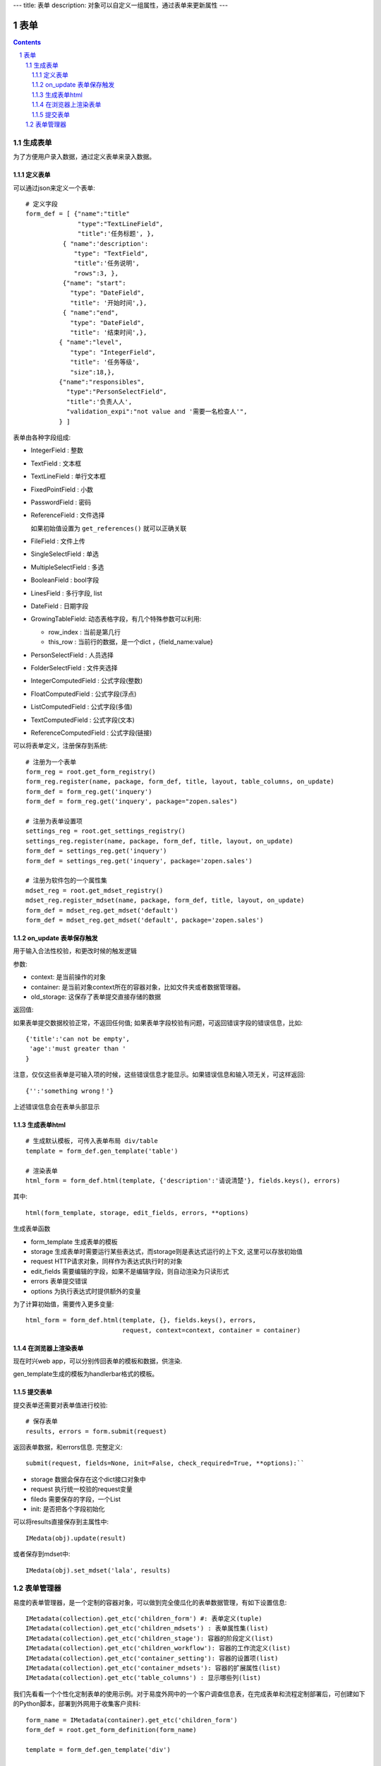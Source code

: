 ---
title: 表单
description: 对象可以自定义一组属性，通过表单来更新属性
---

==================
表单
==================

.. Contents::
.. sectnum::

生成表单
=========================
为了方便用户录入数据，通过定义表单来录入数据。

定义表单
---------------
可以通过json来定义一个表单::

  # 定义字段
  form_def = [ {"name":"title"
                "type":"TextLineField", 
                "title":'任务标题', },
            { "name":'description': 
               "type": "TextField",       
               "title":'任务说明',      
               "rows":3, },
            {"name": "start": 
              "type": "DateField",
              "title": '开始时间',},
            { "name":"end",
              "type": "DateField",
              "title": '结束时间',},
           { "name":"level",
              "type": "IntegerField",
              "title": '任务等级',
              "size":18,},
           {"name":"responsibles",
             "type":"PersonSelectField",
             "title":'负责人人', 
             "validation_expi":"not value and '需要一名检查人'",
           } ]

表单由各种字段组成:

- IntegerField : 整数
- TextField : 文本框
- TextLineField : 单行文本框
- FixedPointField : 小数
- PasswordField : 密码
- ReferenceField : 文件选择

  如果初始值设置为 ``get_references()`` 就可以正确关联
- FileField  : 文件上传
- SingleSelectField : 单选
- MultipleSelectField : 多选
- BooleanField : bool字段
- LinesField : 多行字段, list
- DateField : 日期字段
- GrowingTableField: 动态表格字段，有几个特殊参数可以利用:

  - row_index : 当前是第几行
  - this_row : 当前行的数据，是一个dict ，{field_name:value}

- PersonSelectField : 人员选择
- FolderSelectField : 文件夹选择

- IntegerComputedField : 公式字段(整数)
- FloatComputedField : 公式字段(浮点)
- ListComputedField : 公式字段(多值)
- TextComputedField : 公式字段(文本)
- ReferenceComputedField : 公式字段(链接)

可以将表单定义，注册保存到系统::

  # 注册为一个表单
  form_reg = root.get_form_registry()
  form_reg.register(name, package, form_def, title, layout, table_columns, on_update)
  form_def = form_reg.get('inquery')
  form_def = form_reg.get('inquery', package="zopen.sales")

  # 注册为表单设置项
  settings_reg = root.get_settings_registry()
  settings_reg.register(name, package, form_def, title, layout, on_update)
  form_def = settings_reg.get('inquery')
  form_def = settings_reg.get('inquery', package='zopen.sales')

  # 注册为软件包的一个属性集
  mdset_reg = root.get_mdset_registry()
  mdset_reg.register_mdset(name, package, form_def, title, layout, on_update)
  form_def = mdset_reg.get_mdset('default')
  form_def = mdset_reg.get_mdset('default', package='zopen.sales')

on_update 表单保存触发
--------------------------------
用于输入合法性校验，和更改时候的触发逻辑

参数:

- context: 是当前操作的对象
- container: 是当前对象context所在的容器对象，比如文件夹或者数据管理器。
- old_storage: 这保存了表单提交直接存储的数据

返回值:

如果表单提交数据校验正常，不返回任何值; 
如果表单字段校验有问题，可返回错误字段的错误信息，比如::

  {'title':'can not be empty',
   'age':'must greater than '
  }

注意，仅仅这些表单是可输入项的时候，这些错误信息才能显示。如果错误信息和输入项无关，可这样返回::

  {'':'something wrong！'}

上述错误信息会在表单头部显示

生成表单html
------------------------
::

  # 生成默认模板, 可传入表单布局 div/table
  template = form_def.gen_template('table')

  # 渲染表单
  html_form = form_def.html(template, {'description':'请说清楚'}, fields.keys(), errors)

其中::

  html(form_template, storage, edit_fields, errors, **options)

生成表单函数

- form_template 生成表单的模板
- storage 生成表单时需要运行某些表达式，而storage则是表达式运行的上下文, 这里可以存放初始值
- request HTTP请求对象，同样作为表达式执行时的对象
- edit_fields 需要编辑的字段，如果不是编辑字段，则自动渲染为只读形式
- errors 表单提交错误
- options 为执行表达式时提供额外的变量

为了计算初始值，需要传入更多变量::

  html_form = form_def.html(template, {}, fields.keys(), errors,
                            request, context=context, container = container)

在浏览器上渲染表单
--------------------------
现在时兴web app，可以分别传回表单的模板和数据，供渲染.

gen_template生成的模板为handlerbar格式的模板。

提交表单
-------------------
提交表单还需要对表单值进行校验::

  # 保存表单
  results, errors = form.submit(request)

返回表单数据，和errors信息. 完整定义::

  submit(request, fields=None, init=False, check_required=True, **options):``

- storage 数据会保存在这个dict接口对象中
- request 执行统一校验的request变量
- fileds 需要保存的字段，一个List
- init: 是否把各个字段初始化

可以将results直接保存到主属性中::

  IMedata(obj).update(result)

或者保存到mdset中::

  IMedata(obj).set_mdset('lala', results)

表单管理器
=========================
易度的表单管理器，是一个定制的容器对象，可以做到完全傻瓜化的表单数据管理，有如下设置信息::

   IMetadata(collection).get_etc('children_form') #: 表单定义(tuple)
   IMetadata(collection).get_etc('children_mdsets') : 表单属性集(list)
   IMetadata(collection).get_etc('children_stage'): 容器的阶段定义(list)
   IMetadata(collection).get_etc('children_workflow'): 容器的工作流定义(list)
   IMetadata(collection).get_etc('container_setting'): 容器的设置项(list)
   IMetadata(collection).get_etc('container_mdsets'): 容器的扩展属性(list)
   IMetadata(collection).get_etc('table_columns') : 显示哪些列(list)

我们先看看一个个性化定制表单的使用示例。对于易度外网中的一个客户调查信息表，在完成表单和流程定制部署后，可创建如下的Python脚本，部署到外网用于收集客户资料::

  form_name = IMetadata(container).get_etc('children_form')
  form_def = root.get_form_definition(form_name)

  template = form_def.gen_template('div')

  form_html = """
      <h1>易度客户调查表</h1>
      <p>您好！感谢您填写此调查表，请务必真实的告知贵公司的需求，以便我们为您提供一个适合您的方案。</p>
      <form method="post">
      %s
      <input type="hidden" name="form.submitted" value="1" />
      """ 

  if not request.has_key('form.submitted'):
      return form_html % form_def.html(template, context=context, container=container)
  else:
      result, errors = form_def.submit(request, context=context, container=container)
      if errors:
          return form_html % form_def.html(template, request, result, errors, context=context, container=container)
      else:
          IMetadata(context).update(result)
          return "谢谢！"

